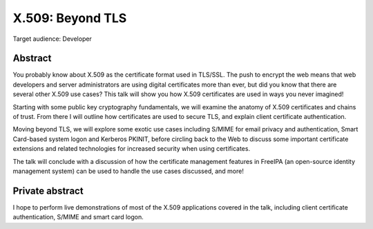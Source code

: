 X.509: Beyond TLS
=================

Target audience: Developer


Abstract
-------

You probably know about X.509 as the certificate format used in
TLS/SSL.  The push to encrypt the web means that web developers and
server administrators are using digital certificates more than ever,
but did you know that there are several other X.509 use cases?  This
talk will show you how X.509 certificates are used in ways you never
imagined!

Starting with some public key cryptography fundamentals, we will
examine the anatomy of X.509 certificates and chains of trust.  From
there I will outline how certificates are used to secure TLS, and
explain client certificate authentication.

Moving beyond TLS, we will explore some exotic use cases including
S/MIME for email privacy and authentication, Smart Card-based system
logon and Kerberos PKINIT, before circling back to the Web to
discuss some important certificate extensions and related
technologies for increased security when using certificates.

The talk will conclude with a discussion of how the certificate
management features in FreeIPA (an open-source identity management
system) can be used to handle the use cases discussed, and more!


Private abstract
----------------

I hope to perform live demonstrations of most of the X.509
applications covered in the talk, including client certificate
authentication, S/MIME and smart card logon.
